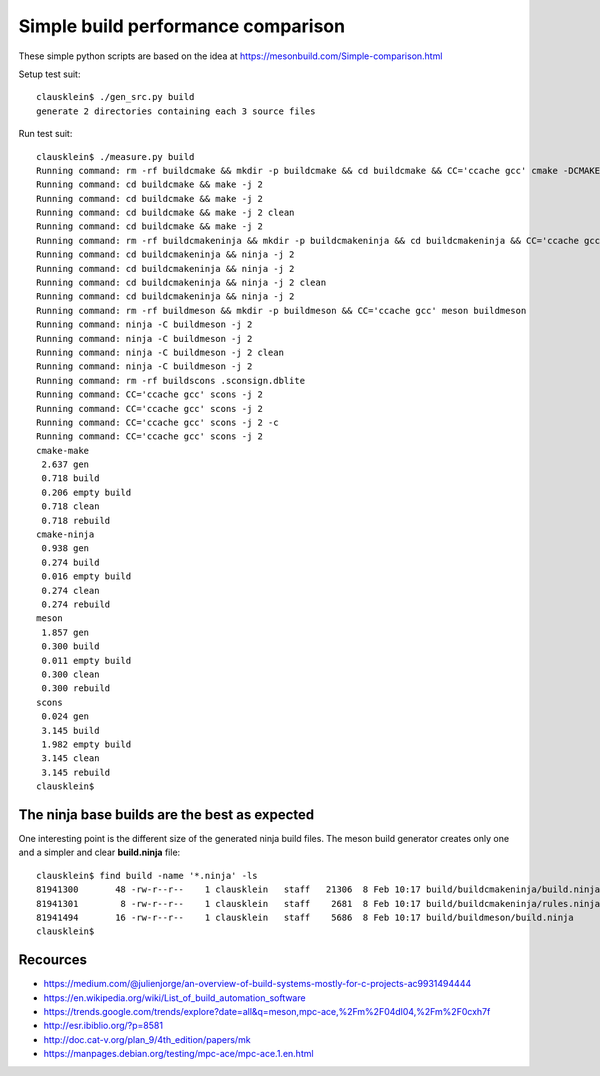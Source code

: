 ====================================
Simple build performance comparison
====================================

These simple python scripts are based on the idea at
https://mesonbuild.com/Simple-comparison.html

Setup test suit::

  clausklein$ ./gen_src.py build
  generate 2 directories containing each 3 source files

Run test suit::

  clausklein$ ./measure.py build
  Running command: rm -rf buildcmake && mkdir -p buildcmake && cd buildcmake && CC='ccache gcc' cmake -DCMAKE_EXPORT_COMPILE_COMMANDS=ON -DCMAKE_BUILD_TYPE=Debug ..
  Running command: cd buildcmake && make -j 2
  Running command: cd buildcmake && make -j 2
  Running command: cd buildcmake && make -j 2 clean
  Running command: cd buildcmake && make -j 2
  Running command: rm -rf buildcmakeninja && mkdir -p buildcmakeninja && cd buildcmakeninja && CC='ccache gcc' cmake -DCMAKE_EXPORT_COMPILE_COMMANDS=ON -DCMAKE_BUILD_TYPE=Debug -G Ninja ..
  Running command: cd buildcmakeninja && ninja -j 2
  Running command: cd buildcmakeninja && ninja -j 2
  Running command: cd buildcmakeninja && ninja -j 2 clean
  Running command: cd buildcmakeninja && ninja -j 2
  Running command: rm -rf buildmeson && mkdir -p buildmeson && CC='ccache gcc' meson buildmeson
  Running command: ninja -C buildmeson -j 2
  Running command: ninja -C buildmeson -j 2
  Running command: ninja -C buildmeson -j 2 clean
  Running command: ninja -C buildmeson -j 2
  Running command: rm -rf buildscons .sconsign.dblite
  Running command: CC='ccache gcc' scons -j 2
  Running command: CC='ccache gcc' scons -j 2
  Running command: CC='ccache gcc' scons -j 2 -c
  Running command: CC='ccache gcc' scons -j 2
  cmake-make
   2.637 gen
   0.718 build
   0.206 empty build
   0.718 clean
   0.718 rebuild
  cmake-ninja
   0.938 gen
   0.274 build
   0.016 empty build
   0.274 clean
   0.274 rebuild
  meson
   1.857 gen
   0.300 build
   0.011 empty build
   0.300 clean
   0.300 rebuild
  scons
   0.024 gen
   3.145 build
   1.982 empty build
   3.145 clean
   3.145 rebuild
  clausklein$


The ninja base builds are the best as expected
-----------------------------------------------

One interesting point is the different size of the generated ninja build files.
The meson build generator creates only one and a simpler and clear
**build.ninja** file::

  clausklein$ find build -name '*.ninja' -ls
  81941300       48 -rw-r--r--    1 clausklein   staff   21306  8 Feb 10:17 build/buildcmakeninja/build.ninja
  81941301        8 -rw-r--r--    1 clausklein   staff    2681  8 Feb 10:17 build/buildcmakeninja/rules.ninja
  81941494       16 -rw-r--r--    1 clausklein   staff    5686  8 Feb 10:17 build/buildmeson/build.ninja
  clausklein$


Recources
----------

* https://medium.com/@julienjorge/an-overview-of-build-systems-mostly-for-c-projects-ac9931494444
* https://en.wikipedia.org/wiki/List_of_build_automation_software
* https://trends.google.com/trends/explore?date=all&q=meson,mpc-ace,%2Fm%2F04dl04,%2Fm%2F0cxh7f
* http://esr.ibiblio.org/?p=8581
* http://doc.cat-v.org/plan_9/4th_edition/papers/mk
* https://manpages.debian.org/testing/mpc-ace/mpc-ace.1.en.html
